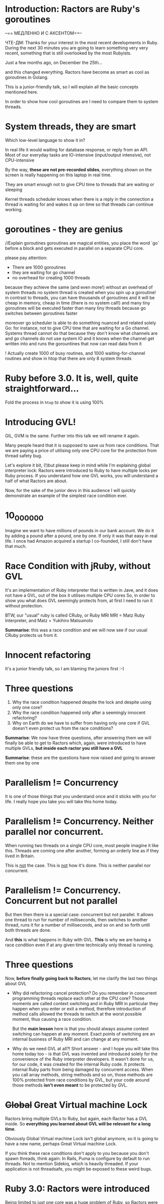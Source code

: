 * Introduction: Ractors are Ruby's goroutines

--== МЕДЛЕННО И С АКСЕНТОМ==--

ЧТЕ-ДМ:
Thanks for your interest in the most recent developments in Ruby.
During the next 30 minutes you are going to learn something very very recent, something that is still overlooked by the most Rubyists.

Just a few months ago, on December the 25th...

and this changed everything.
Ractors have become as smart as cool as goroutines in Golang.

This is a junior-friendly talk, so I will explain all the basic concepts mentioned here.

In order to show how cool goroutines are I need to compare them to system threads.


* System threads, they are smart

Which low-level language to show it in?

In real life it would waiting for database response, or reply from an API.
  Most of our everyday tasks are IO-intensive (input/output intensive), not CPU-intensive

By the way, *these are not pre-recorded slides*, everything shown on the screen is really happening on this laptop in real time.

They are smart enough not to give CPU time to threads that are waiting or sleeping

Kernel threads scheduler knows when there is a reply in the connection a thread is waiting for and wakes it up on time so that threads can continue working.


* goroutines - they are genius

//Explain goroutines
goroutines are magical entities, you place the word `go` before a block
and gets executed in parallel on a separate CPU core.

please pay attention:
 - There are 1000 goroutines
 - they are waiting for go channel
 - no overhead for creating 1000 threads

because they achieve the same (and even more!) without an overhead of system threads
no system thread is created when you spin up a goroutine!
in contrast to threads, you can have thousands of goroutines and it will be cheap in memory, cheap in time (there is no system call!) and many tiny goroutines will be executed faster than many tiny threads because go switches between goroutines faster

moreover go scheduler is able to do something nuanced and related solely Go:
for instance, not to give CPU time that are waiting for a Go channel. Systems thread cannot do that because they don't know what channels are and go channels do not use system IO
and it knows when the channel get written into and runs the gorountines that now can read data from it

! Actually create 1000 of busy routines, and 1000 waiting-for-channel routines
  and show in htop that there are only 8 system threads

* Ruby before 3.0. It is, well, quite straightforward...

Fold the process in =htop= to show it is using 100%


* Introducing GVL!

GIL, GVM is the same. Further into this talk we will rename it again.

Many people heard that it is supposed to save us from race conditions.
That we are paying a price of utilising only one CPU core for the protection from thread safety bug.

Let's explore it bit, (!)but please keep in mind while I'm explaining global interpreter lock:
  Ractors were introduced to Ruby to have multiple locks per Ruby process.
  If you understand how one GVL works, you will understand a half of what Ractors are about.


Now, for the sake of the junior devs in this audience I will quickly demonstrate an example of the simplest race condition ever.

* 10_000_000

Imagine we want to have millions of pounds in our bank account.
We do it by adding a pound after a pound, one by one.
If only it was that easy in real life.
I once had Amazon acquired a startup I co-founded, I still don't have that much.


* Race Condition with jRuby, without GVL

It's an implementation of Ruby interpreter that is written in Jave, and it does not have a GVL, out of the box it utilises multiple CPU cores
So, in order to show you what does GVL seemingly protects from, at first I need to run it without protection.

BTW, our "usual" ruby is called CRuby, or Ruby MRI
MRI = Matz Ruby Interpreter, and
Matz = Yukihiro Matsumoto


*Summarise*: this was a race condition and we will now see if our usual CRuby protects us from it.

* Innocent refactoring

It's a junior friendly talk, so I am blaming the juniors first :-)

* Three questions

1. Why the race condition happened despite the lock and despite using only one core?
2. Why the race condition happened only after a seemingly innocent refactoring?
3. Why on Earth do we have to suffer from having only one core if GVL doesn't even protect us from the race conditions?


*Summarise*: We now have three questions, after answering them we will finally be able to get to Ractors which, again, were introduced to have multiple GVLs, *but inside each ractor you still have a GVL*

*Summarise*: these are the questions have now raised and going to answer them one by one

* Parallelism != Concurrency

It is one of those things that you understand once and it sticks with you for life.
I really hope you take you will take this home today.

* Parallelism != Concurrency. Neither parallel nor concurrent.

When running two threads on a single CPU core, most people imagine it like this.
Threads are coming one after another, forming an orderly line as if they lived in Britain.

This is _not_ the case. This is _not_ how it's done.
This is neither parallel nor concurrent.


* Parallelism != Concurrency. Concurrent but not parallel

But then then there is a special case: concurrent but not parallel.
It allows one thread to run for number of milliseconds, then switches to another thread, runs it for a number of milliseconds, and so on and so forth until both threads are done.

And *this* is what happens in Ruby with GVL.
*This* is why we are having a race condition even if at any given time technically only thread is running.

* Three questions

Now, *before finally going back to Ractors*, let me clarify the last two things about GVL

- Why did refactoring cancel protection?
  Do you remember in concurrent programming threads replace each other at the CPU core?
  Those moments are called context switching and in Ruby MRI in particular
  they happen when you enter or exit a method, therefore introduction of method calls
  allowed the threads to switch at the worst possible moment, thus causing a race condition.

  But the *main lesson* here is that you should always assume context switching can happen at any moment. Exact points of switching are an internal business of Ruby MRI and can change at any moment.

- Why do we need GVL at all?!
  Short answer - and I hope you will take this home today too - is that GVL was invented and introduced solely for the convenience of the Ruby interpreter developers.
  It wasn't done for us, for our code, it was created for the internal Ruby code.
  It protects internal Ruby parts from being damaged by concurrent access.
  When you call array methods, string methods and so on, those methods are 100% protected from race conditions by GVL, but your code around those methods *isn't even meant* to be protected by GVL.

* +Global+ Great Virtual machine Lock

Ractors bring multiple GVLs to Ruby, but again, each Ractor has a GVL inside.
So *everything you learned about GVL will be relevant for a long time*.

Obviously Global Virtual machine Lock isn't global anymore, so it is going to have a new name, perhaps Great Virtual machine Lock.

If you think these race conditions don't apply to you because you don't spawn threads, think again: In Rails, Puma is configure by default to run threads.
Not to mention Sidekiq, which is heavily threaded. If your application is not threadsafe, you might be exposed to these weird bugs.

* Ruby 3.0: Ractors were introduced

Being limited to just one core was a huge problem of Ruby, so Ractors were introduced to solve this.

Look, 200%, they really utilise multiple cores out of the box.

Before that, the only way to utilise multiple cores was *forking* a process, which has even large overhead than creating system threads.

* ruby-3.0-ractors-multi-core-demo.rb

That was a huge step forward in 2020, but at that time they were quite inefficient.
I can't even create a thousand ractors, my laptop would freeze.
Because for every Ractor in Ruby 3.0 a system thread was created, again it was about the overhead.


* Ruby 3.3: M:M vs M:N

Ruby 3.3 fixes all of those but's.

It took three years of very hard work by Ruby core team to have a next leap forward

Remember goroutines, they are lightweight, not bound to threads, do not suffer from system calls overhead. You could spawn then in thousands!

Please see, the CPU cores are underutilised because system threads scheduler cannot detect ractors are waiting for messages because messaging is an internal nuance of Ruby.


           M:M means that for every M ractors Ruby 3.0 created M system threads,
           and M:N means that for every M ractors only N system threads are created, and that N is configurable but should roughly be equal to the amount of available CPU cores
               this requries a very, VERY comples scheduler which MRI developers did write for us, it is as smart as the one Golang has for goroutines, look:
        - 2000 Ractors, half are CPU-intensive, half are waiting for a message from another ractor
          - notes: 2000 Ractors, no system threads over head, all CPU cores loaded up to 100%, no CPU time is given to the Ractors waiting of messages,
            total victory! A round of applause for MRI developers!


It took more than 3 years, it was a damn hard work being done by Ruby core team

Don't forget that inside each Ractor you do have a GVL, the lock, but it is now local to the ractor.
